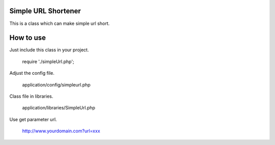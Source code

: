 ####################
Simple URL Shortener
####################

This is a class which can make simple url short.

##########
How to use
##########
Just include this class in your project.

    require './simpleUrl.php';

Adjust the config file.

    application/config/simpleurl.php

Class file in libraries.

    application/libraries/SimpleUrl.php

Use get parameter url.

    http://www.yourdomain.com?url=xxx